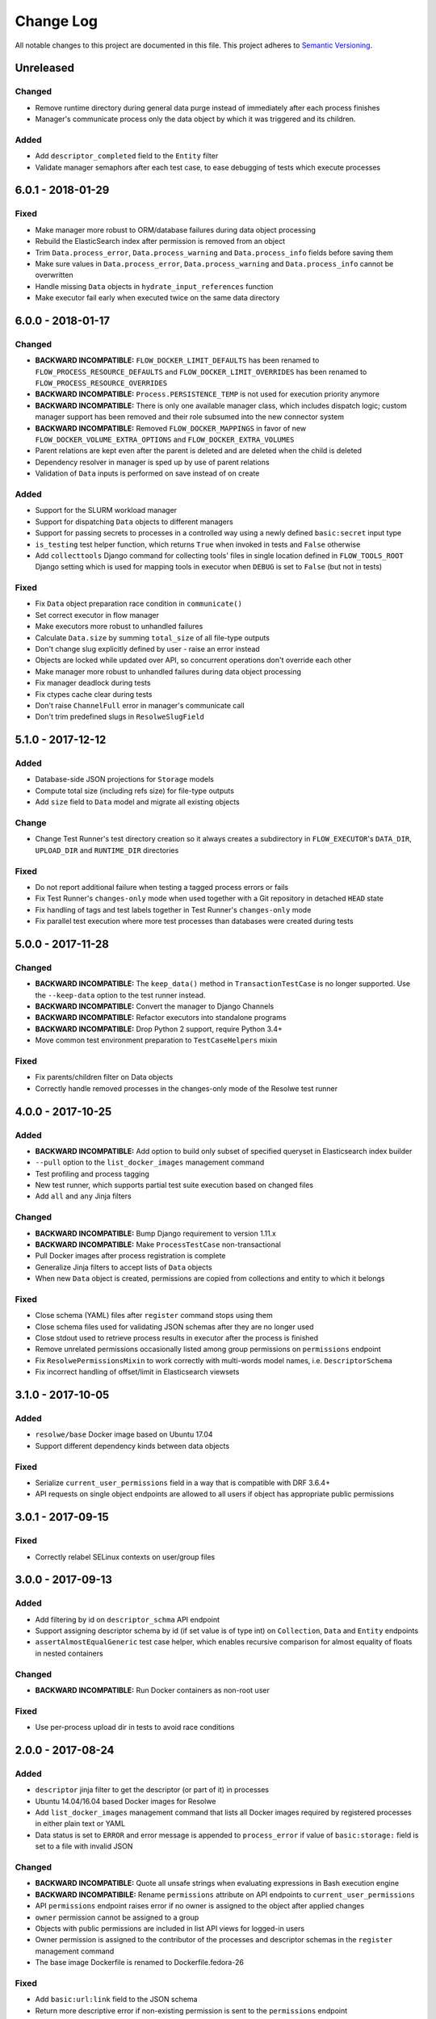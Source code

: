 ##########
Change Log
##########

All notable changes to this project are documented in this file.
This project adheres to `Semantic Versioning <http://semver.org/>`_.


==========
Unreleased
==========

Changed
-------
- Remove runtime directory during general data purge instead of immediately
  after each process finishes
- Manager's communicate process only the data object by which it was triggered
  and its children.

Added
-----
- Add ``descriptor_completed`` field to the ``Entity`` filter
- Validate manager semaphors after each test case, to ease debugging of tests
  which execute processes


==================
6.0.1 - 2018-01-29
==================

Fixed
-----
- Make manager more robust to ORM/database failures during data object
  processing
- Rebuild the ElasticSearch index after permission is removed from an object
- Trim ``Data.process_error``, ``Data.process_warning`` and
  ``Data.process_info`` fields before saving them
- Make sure values in ``Data.process_error``, ``Data.process_warning`` and
  ``Data.process_info`` cannot be overwritten
- Handle missing ``Data`` objects in ``hydrate_input_references`` function
- Make executor fail early when executed twice on the same data directory


==================
6.0.0 - 2018-01-17
==================

Changed
-------
- **BACKWARD INCOMPATIBLE:** ``FLOW_DOCKER_LIMIT_DEFAULTS`` has been renamed
  to ``FLOW_PROCESS_RESOURCE_DEFAULTS`` and ``FLOW_DOCKER_LIMIT_OVERRIDES``
  has been renamed to ``FLOW_PROCESS_RESOURCE_OVERRIDES``
- **BACKWARD INCOMPATIBLE:** ``Process.PERSISTENCE_TEMP`` is not used for
  execution priority anymore
- **BACKWARD INCOMPATIBLE:** There is only one available manager class, which
  includes dispatch logic; custom manager support has been removed and their
  role subsumed into the new connector system
- **BACKWARD INCOMPATIBLE:** Removed ``FLOW_DOCKER_MAPPINGS`` in favor of new
  ``FLOW_DOCKER_VOLUME_EXTRA_OPTIONS`` and ``FLOW_DOCKER_EXTRA_VOLUMES``
- Parent relations are kept even after the parent is deleted and are deleted
  when the child is deleted
- Dependency resolver in manager is sped up by use of parent relations
- Validation of ``Data`` inputs is performed on save instead of on create

Added
-----
- Support for the SLURM workload manager
- Support for dispatching ``Data`` objects to different managers
- Support for passing secrets to processes in a controlled way using a newly
  defined ``basic:secret`` input type
- ``is_testing`` test helper function, which returns ``True`` when invoked in
  tests and ``False`` otherwise
- Add ``collecttools`` Django command for collecting tools' files in single
  location defined in ``FLOW_TOOLS_ROOT`` Django setting which is used for
  mapping tools in executor when ``DEBUG`` is set to ``False`` (but not in
  tests)

Fixed
-----
- Fix ``Data`` object preparation race condition in ``communicate()``
- Set correct executor in flow manager
- Make executors more robust to unhandled failures
- Calculate ``Data.size`` by summing ``total_size`` of all file-type outputs
- Don't change slug explicitly defined by user - raise an error instead
- Objects are locked while updated over API, so concurrent operations don't
  override each other
- Make manager more robust to unhandled failures during data object processing
- Fix manager deadlock during tests
- Fix ctypes cache clear during tests
- Don't raise ``ChannelFull`` error in manager's communicate call
- Don't trim predefined slugs in ``ResolweSlugField``


==================
5.1.0 - 2017-12-12
==================

Added
-----
- Database-side JSON projections for ``Storage`` models
- Compute total size (including refs size) for file-type outputs
- Add ``size`` field to ``Data`` model and migrate all existing objects

Change
------
- Change Test Runner's test directory creation so it always creates a
  subdirectory in ``FLOW_EXECUTOR``'s ``DATA_DIR``, ``UPLOAD_DIR`` and
  ``RUNTIME_DIR`` directories

Fixed
-----
- Do not report additional failure when testing a tagged process errors or
  fails
- Fix Test Runner's ``changes-only`` mode when used together with a Git
  repository in detached ``HEAD`` state
- Fix handling of tags and test labels together in Test Runner's
  ``changes-only`` mode
- Fix parallel test execution where more test processes than databases were
  created during tests

==================
5.0.0 - 2017-11-28
==================

Changed
-------
- **BACKWARD INCOMPATIBLE:** The ``keep_data()`` method in
  ``TransactionTestCase`` is no longer supported. Use the
  ``--keep-data`` option to the test runner instead.
- **BACKWARD INCOMPATIBLE:** Convert the manager to Django Channels
- **BACKWARD INCOMPATIBLE:** Refactor executors into standalone programs
- **BACKWARD INCOMPATIBLE:** Drop Python 2 support, require Python 3.4+
- Move common test environment preparation to ``TestCaseHelpers`` mixin

Fixed
-----
- Fix parents/children filter on Data objects
- Correctly handle removed processes in the changes-only mode of the
  Resolwe test runner


==================
4.0.0 - 2017-10-25
==================

Added
-----
- **BACKWARD INCOMPATIBLE:** Add option to build only subset of
  specified queryset in Elasticsearch index builder
- ``--pull`` option to the ``list_docker_images`` management command
- Test profiling and process tagging
- New test runner, which supports partial test suite execution based
  on changed files
- Add ``all`` and ``any`` Jinja filters

Changed
-------
- **BACKWARD INCOMPATIBLE:** Bump Django requirement to version 1.11.x
- **BACKWARD INCOMPATIBLE:** Make ``ProcessTestCase`` non-transactional
- Pull Docker images after process registration is complete
- Generalize Jinja filters to accept lists of ``Data`` objects
- When new ``Data`` object is created, permissions are copied from
  collections and entity to which it belongs

Fixed
-----
- Close schema (YAML) files after ``register`` command stops using them
- Close schema files used for validating JSON schemas after they are no
  longer used
- Close stdout used to retrieve process results in executor after the
  process is finished
- Remove unrelated permissions occasionally listed among group
  permissions on ``permissions`` endpoint
- Fix ``ResolwePermissionsMixin`` to work correctly with multi-words
  model names, i.e. ``DescriptorSchema``
- Fix incorrect handling of offset/limit in Elasticsearch viewsets


==================
3.1.0 - 2017-10-05
==================

Added
-----
- ``resolwe/base`` Docker image based on Ubuntu 17.04
- Support different dependency kinds between data objects

Fixed
-----
- Serialize ``current_user_permissions`` field in a way that is
  compatible with DRF 3.6.4+
- API requests on single object endpoints are allowed to all users if
  object has appropriate public permissions


==================
3.0.1 - 2017-09-15
==================

Fixed
-----
- Correctly relabel SELinux contexts on user/group files


==================
3.0.0 - 2017-09-13
==================

Added
-----
- Add filtering by id on ``descriptor_schma`` API endpoint
- Support assigning descriptor schema by id (if set value is of type
  int) on ``Collection``, ``Data`` and ``Entity`` endpoints
- ``assertAlmostEqualGeneric`` test case helper, which enables recursive
  comparison for almost equality of floats in nested containers

Changed
-------
- **BACKWARD INCOMPATIBLE:** Run Docker containers as non-root user

Fixed
-----
- Use per-process upload dir in tests to avoid race conditions

==================
2.0.0 - 2017-08-24
==================

Added
-----
- ``descriptor`` jinja filter to get the descriptor (or part of it) in
  processes
- Ubuntu 14.04/16.04 based Docker images for Resolwe
- Add ``list_docker_images`` management command that lists all Docker
  images required by registered processes in either plain text or YAML
- Data status is set to ``ERROR`` and error message is appended to
  ``process_error`` if value of ``basic:storage:`` field is set to a
  file with invalid JSON

Changed
-------
- **BACKWARD INCOMPATIBLE:** Quote all unsafe strings when evaluating
  expressions in Bash execution engine
- **BACKWARD INCOMPATIBILE:** Rename ``permissions`` attribute on API
  endpoints to ``current_user_permissions``
- API ``permissions`` endpoint raises error if no owner is assigned to
  the object after applied changes
- ``owner`` permission cannot be assigned to a group
- Objects with public permissions are included in list API views for
  logged-in users
- Owner permission is assigned to the contributor of the processes and
  descriptor schemas in the ``register`` management command
- The base image Dockerfile is renamed to Dockerfile.fedora-26

Fixed
-----
- Add ``basic:url:link`` field to the JSON schema
- Return more descriptive error if non-existing permission is sent to
  the ``permissions`` endpoint
- Handle errors occurred while processing Elasticsearch indices and log
  them
- Return 400 error with a descriptive message if permissions on API are
  assigned to a non-existing user/group


==================
1.5.1 - 2017-07-20
==================

Changed
-------
- Add more descriptive message if user has no permission to add
  ``Data`` object to the collection when the object is created

Fixed
-----
- Set contributor of ``Data`` object to public user if it is created by
  not authenticated user
- Remove remaining references to calling ``pip`` with
  ``--process-dependency-links`` argument


==================
1.5.0 - 2017-07-04
==================

Added
-----
- Add Resolwe test framework
- Add ``with_custom_executor`` and ``with_resolwe_host`` test decorators
- Add ``isort`` linter to check order of imports
- Support basic test case based on Django's ``TransactionTestCase``
- Support ES test case based on Django's ``TransactionTestCase``
- Support process test case based on Resolwe's ``TransactionTestCase``
- Add ability to set a custom command for the Docker executor via the
  ``FLOW_DOCKER_COMMAND`` setting.
- ``get_url`` jinja filter
- When running ``register`` management command, permissions are
  automatically granted based on the permissions of previous latest
  version of the process or descriptor schema.
- Set ``parent`` relation in spawned ``Data`` objects and workflows
- Relations between entities
- Resolwe toolkit Docker images
- Archive file process
- File upload processes
- Resolwe process tests
- Add ``SET_ENV`` setting to set environment variables in executor
- Support ordering by version for descriptor schema
- Add ``NullExecutor``
- If ``choices`` are defined in JSON schema, value of field is
  validated with them
- Add cpu core, memory and network resource limits
- Add scheduling class for processes (``interactive``, ``batch``), which
  replaces the previously unused process priority field
- Add ``share_content`` flag to the collection and entity permissions
  endpoint to also share the content of the coresponding object
- Add ``delete_content`` flag to the collection and entity destroy
  method on API to also delete the content of the coresponding object

Changed
-------
- Support running tests in parallel
- Split ``flow.models`` module to multiple files
- Remove ability to set a custom executor command for any executor via
  the ``FLOW_EXECUTOR['COMMAND']`` setting.
- Rename ``RESOLWE_API_HOST`` setting and environment variable in
  executor to ``RESOLWE_HOST_URL``
- Remove ``keep_failed`` function in tests.
- Rename ``keep_all`` function to ``keep_data``.
- Manager is automatically run when new ``Data`` object is created
- Outputs of ``Data`` objects with status ``Error`` are not validated
- Superusers are no longer included in response in ``permissions``
  endpoint of resources
- Remove ``public_processes`` field from the ``Collection`` model as it
  is never used
- Public users can create new ``Data`` objects with processes and
  descriptor schemas on which they have appropriate permissions
- Add custom ``ResolweSlugField`` and use it instead of
  ``django-autoslug``

Fixed
-----
- **SECURITY:** Prevent normal users from creating new ``Processes``
  over API
- Configure parallel tests
- Isolate Elasticsearch indices for parallel tests
- Fix Docker container name for parallel tests
- Generate temporary names for upload files in tests
- Fix permissions in Elasticsearch tests
- Do not purge data in tests
- Remove primary keys before using cached schemas' in process tests
- Set appropriate SELinux labels when mounting tools in Docker
  containers
- ``Data`` objects created by the workflow inherit its permissions
- If user doesn't have permissions on the latest versions of processes
  and descriptor schemas, older ones are used or error is returned
- Support ``data:`` and ``list:data:`` types
- Set ``Data`` object status to error if worker cannot update the object
  in the database
- ``Data`` objects returned in ``CollectionViewset`` and
  ``EntityViewset`` are filtered by permissions of the user in request
- Public permissions are taken into account in elastic app
- Treat ``None`` field value as if the field is missing
- Copy parent's permissions to spawned ``Data`` objects


==================
1.4.1 - 2017-01-27
==================

Fixed
-----
- Update instructions on preparing a release to no longer build the wheel
  distribution which currently fails to install Resolwe's dependency links


==================
1.4.0 - 2017-01-26
==================

Added
-----
- Auto-process style, type tree and category index
- Support loading JSON from a file if the string passed to the ``basic:json:``
  field is a file.
- ``list:basic:integer:`` field
- Data object's checksum is automatically calculated on save
- ``get_or_create`` end point for ``Data`` objects
- ``basic:file:html:`` field for HTML files
- Helper function for comparing JSON fields in tests
- Purge directories not belonging to any data objects
- Ordering options to API endpoints
- Workflow execution engine
- ``data_by_slug`` filter for jinja expression engine
- Export ``RESOLWE_API_HOST`` environment variable in executor
- Add ``check_installed()`` test utility function
- Add support for configuring the network mode of Docker executor
- Add ``with_docker_executor`` test utility decorator
- Support for Docker image requirements
- Support version in descriptor schema YAML files
- Add ``Entity`` model that allows grouping of ``Data`` objects
- Introduce priority of Data objects
- Data objects created with processes with temporary persistence are given
  high priority.
- Add ``resolwe.elastic`` application, a framework for advanced indexing of
  Django models with ElasticSearch

Changed
-------
- Refactor linters, check PEP 8 and PEP 257
- Split expression engines into expression engines and execution engines
- Use Jinja2 instead of Django Template syntax
- Expression engine must be declared in ``requirements``
- Set Docker Compose's project name to ``resolwe`` to avoid name clashes
- Expose ``check_docker()`` test utility function
- Update versionfield to 0.5.0
- Support Django 1.10 and update filters
- Executor is no longer serialized
- Put Data objects with high priority into ``hipri`` Celery queue.

Fixed
-----
- Fix pylint warnings (PEP 8)
- Fix pydocstyle warnings (PEP 257)
- Take last version of process for spawned objects
- Use default values for descriptor fields that are not given
- Improve handling of validation errors
- Ignore file size in ``assertFields``
- Order data objects in ``CollectionViewSet``
- Fix tests for Django 1.10
- Add quotes to paths in a test process test-save-file


==================
1.3.1 - 2016-07-27
==================

Added
-----
- Sphinx extension ``autoprocess`` for automatic process documentation


==================
1.3.0 - 2016-07-27
==================

Added
-----
- Ability to pass certain information to the process running in the container
  via environment variables (currently, user's uid and gid)
- Explicitly set working directory inside the container to the mapped directory
  of the current ``Data``'s directory
- Allow overriding any ``FLOW_EXECUTOR`` setting for testing
- Support GET request on /api/<model>/<id>/permissons/ url
- Add OWNER permissions
- Validate JSON fields before saving ``Data`` object
- Add basic:dir field
- ``RESOLWE_CUSTOM_TOOLS_PATHS`` setting to support custom paths for tools
  directories
- Add test coverage and track it with Codecov
- Implement data purge
- Add ``process_fields.name`` custom tamplate tag
- Return contributor information together with objects
- Added permissions filter to determine ``Storage`` permissions based on
  referenced ``Data`` object

Changed
-------
- Move filters to separate file and systemize them
- Unify file loading in tests
- Simplify ``ProcessTestCase`` by removing the logic for handling different
  uid/gid of the user running inside the Docker container
- Upgrade to django-guardian 1.4.2
- Rename ``FLOW_EXECUTOR['DATA_PATH']`` setting to
  ``FLOW_EXECUTOR['DATA_DIR']``
- Rename ``FLOW_EXECUTOR['UPLOAD_PATH']`` setting to
  ``FLOW_EXECUTOR['UPLOAD_DIR']``
- Rename ``proc.data_path`` system variable to ``proc.data_dir``
- Rename test project's data and upload directories to ``.test_data`` and
  ``.test_upload``
- Serve permissions in new format
- Rename ``assertFiles`` method in ``ProcessTestCase`` to ``assertFile`` and
  add new ``assertFiles`` method to check ``list:basic:file`` field
- Make ``flow.tests.run_process`` function also handle file paths
- Use Travis CI to run the tests
- Include all necessary files for running the tests in source distribution
- Exclude tests from built/installed version of the package
- Put packaging tests in a separate Tox testing environment
- Put linters (pylint, pep8) into a separate Tox testing environment
- Drop django-jenkins package since we no longer use Jenkins for CI
- Move testing utilities from ``resolwe.flow.tests`` to
  ``resolwe.flow.utils.test`` and from ``resolwe.permissions.tests.base`` to
  ``resolwe.permissions.utils.test``
- Add Tox testing environment for building documentation
- Extend Reference documentation

Fixed
-----
- Spawn processors (add data to current collection)
- Set collection name to avoid warnings in test output
- Improve Python 3 compatibility
- Fix setting descriptor schema on create


==================
1.2.1 - 2016-05-15
==================

Added
-----
- Add docker-compose configuration for PostgreSQL
- Processes can be created on API
- Enable spawned processes

Changed
-------
- Move logic from ``Collection`` model to the ``BaseCollection`` abstract
  model and make it its parent
- Remove all logic for handling ``flow_collection``
- Change default database user and port in test project's settings
- Keep track of upload files created during tests and purge them afterwards

Fixed
-----
- Test processes location agnostic
- Test ignore timezone support


==================
1.2.0 - 2016-05-06
==================

Changed
-------
- Rename ``assertFileExist`` to ``assertFileExists``
- Drop ``--process-dependency-links`` from Tox's pip configuration
- Improve documentation on preparing a new release

Added
-----
- Ability to use a custom executor command by specifying the
  ``FLOW_EXECUTOR['COMMAND']`` setting
- Make workload manager configurable in settings

Fixed
-----
- Make Resolwe work with Python 3 again
- Fix tests
- Render data name again after inputs are resolved
- Ensure Tox installs the package from sdist
- Pass all Resolwe's environment variables to Tox's testing environment
- Ensure tests gracefully handle unavailability of Docker


==================
1.1.0 - 2016-04-18
==================

Changed
-------
- Rename `process_register` manage.py command to `register`
- Reference process by slug when creating new Data object
- Run manager when new Data object is created through API
- Include full DescriptorSchema object when hydrating Data and Collection
  objects
- Add `djangorestframework-filters` package instead of `django-filters`

Added
-----
- Tox tests for ensuring high-quality Python packaging
- Timezone support in executors
- Generating slugs with `django-autoslug` package
- Auto-generate Data name on creation based on template defined in Process
- Added endpoint for adding/removeing Data objects to/from Collection

Fixed
-----
- Pass all Resolwe's environment variables to Tox's testing environment
- Include all source files and supplementary package data in sdist
- Make Celery engine work
- Add all permissions to creator of `flow_collection` Colection
- Set DescriptorSchema on creating Data objects and Collections
- Loading DescriptorSchema in tests
- Handle Exceptions if input field doesn't match input schema
- Trigger ORM signals on Data status updates
- Don't set status od Data object to error status if return code of tool is 0


==================
1.0.0 - 2016-03-31
==================

Changed
-------
- Renamed Project to Collection
- Register processes from packages and custom paths
- Removed support for Python 3.3

Added
-----
- Permissions
- API for flow
- Docker executor
- Expression engine support
- Celery engine
- Purge command
- Framework for testing processors
- Processor finders
- Support for Django 1.9
- Support for Python 3.5
- Initial migrations
- Introductory documentation


==================
0.9.0 - 2015-04-09
==================

Added
-----

Initial release.
